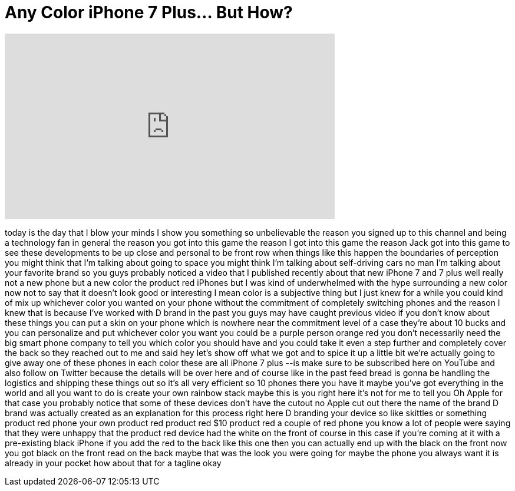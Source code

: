 = Any Color iPhone 7 Plus... But How?
:published_at: 2017-04-01
:hp-alt-title: Any Color iPhone 7 Plus... But How?
:hp-image: https://i.ytimg.com/vi/y9Z9qLHo-uk/maxresdefault.jpg


++++
<iframe width="560" height="315" src="https://www.youtube.com/embed/y9Z9qLHo-uk?rel=0" frameborder="0" allow="autoplay; encrypted-media" allowfullscreen></iframe>
++++

today is the day that I blow your minds
I show you something so unbelievable the
reason you signed up to this channel and
being a technology fan in general the
reason you got into this game the reason
I got into this game the reason Jack got
into this game to see these developments
to be up close and personal to be front
row when things like this happen
the boundaries of perception you might
think that I'm talking about going to
space you might think I'm talking about
self-driving cars no man I'm talking
about your favorite brand so you guys
probably noticed a video that I
published recently about that new iPhone
7 and 7 plus well really not a new phone
but a new color the product red iPhones
but I was kind of underwhelmed with the
hype surrounding a new color now not to
say that it doesn't look good or
interesting
I mean color is a subjective thing but I
just knew for a while you could kind of
mix up whichever color you wanted on
your phone without the commitment of
completely switching phones and the
reason I knew that is because I've
worked with D brand in the past you guys
may have caught previous video if you
don't know about these things you can
put a skin on your phone which is
nowhere near the commitment level of a
case they're about 10 bucks and you can
personalize and put whichever color you
want you could be a purple person orange
red you don't necessarily need the big
smart phone company to tell you which
color you should have and you could take
it even a step further and completely
cover the back so they reached out to me
and said hey let's show off what we got
and to spice it up a little bit we're
actually going to give away one of these
phones in each color these are all
iPhone 7 plus --is make sure to be
subscribed here on YouTube and also
follow on Twitter because the details
will be over here and of course like in
the past feed bread is gonna be handling
the logistics and shipping these things
out so it's all very efficient so 10
phones there you have it maybe you've
got everything in the world and all you
want to do is create your own rainbow
stack maybe this is you right here it's
not for me to tell you Oh
Apple for that case you probably notice
that some of these devices don't have
the cutout no Apple cut out there the
name of the brand D brand was actually
created as an explanation for this
process right here D branding your
device so like skittles or something
product red phone your own product red
product red $10 product red a couple of
red phone you know a lot of people were
saying that they were unhappy that the
product red device had the white on the
front of course in this case if you're
coming at it with a pre-existing black
iPhone if you add the red to the back
like this one then you can actually end
up with the black on the front now you
got black on the front read on the back
maybe that was the look you were going
for maybe the phone you always want it
is already in your pocket how about that
for a tagline okay